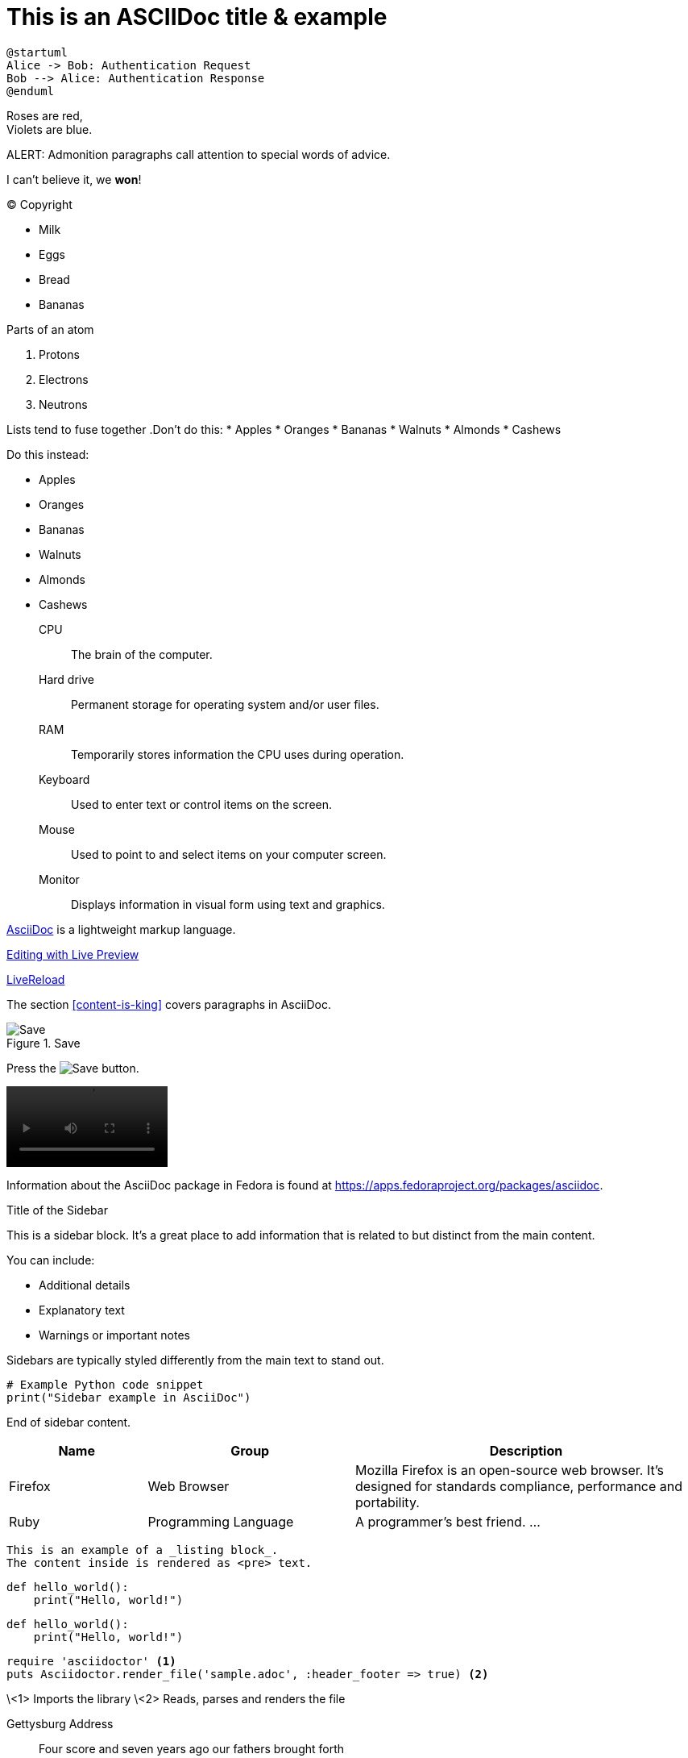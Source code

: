 = This is an ASCIIDoc title & example
:fedpkg: https://apps.fedoraproject.org/packages/asciidoc
:toc2:
:numbered:

[plantuml, target="sequence-diagram", format="png"]
----
@startuml
Alice -> Bob: Authentication Request
Bob --> Alice: Authentication Response
@enduml
----

Roses are red, +
Violets are blue.

ALERT: Admonition paragraphs call attention to special words of advice.

I can't believe it, we *won*!

(C) Copyright

* Milk
* Eggs
* Bread
* Bananas

.Parts of an atom
. Protons
. Electrons
. Neutrons

Lists tend to fuse together
.Don't do this:
* Apples
* Oranges
* Bananas
//^
* Walnuts
* Almonds
* Cashews

.Do this instead:
* Apples
* Oranges
* Bananas

//^

* Walnuts
* Almonds
* Cashews

CPU:: The brain of the computer.
Hard drive:: Permanent storage for operating system and/or user files.
RAM:: Temporarily stores information the CPU uses during operation.
Keyboard:: Used to enter text or control items on the screen.
Mouse:: Used to point to and select items on your computer screen.
Monitor:: Displays information in visual form using text and graphics.

http://asciidoc.org[AsciiDoc, window="_blank"] is a lightweight markup language.

link:text.ad[Editing with Live Preview]

link:text.ad/#livereload[LiveReload]

The section <<content-is-king>> covers paragraphs in AsciiDoc.

image::defender_rocket.png[Save, title="Save"]

Press the image:defender_rocket.png[Save, title="Save"] button.

video::media/images/videoExample.mov[width=200,options="nocontrols,autoplay"]

Information about the AsciiDoc package in Fedora is found at {fedpkg}.

[sidebar]
.Title of the Sidebar
--
This is a sidebar block. It's a great place to add information that is related to but distinct from the main content.

You can include:

- Additional details
- Explanatory text
- Warnings or important notes

Sidebars are typically styled differently from the main text to stand out.

[source,python]
----
# Example Python code snippet
print("Sidebar example in AsciiDoc")
----

End of sidebar content.
--

[cols="2,3,5", options="header"]
|===
|Name |Group |Description
|Firefox
|Web Browser
|Mozilla Firefox is an open-source web browser.
It's designed for standards compliance,
performance and portability.
|Ruby
|Programming Language
|A programmer's best friend.
...
|===


----
This is an example of a _listing block_.
The content inside is rendered as <pre> text.
----

[source,python]
def hello_world():
    print("Hello, world!")

[source,python]
----
def hello_world():
    print("Hello, world!")
----

[source,ruby]
----
require 'asciidoctor' <1>
puts Asciidoctor.render_file('sample.adoc', :header_footer => true) <2>
----
\<1> Imports the library
\<2> Reads, parses and renders the file



Gettysburg Address
[[gettysburg]]
[quote, Abraham Lincoln, Soldiers' National Cemetery Dedication]
____
Four score and seven years ago our fathers brought forth

++++
<video poster="images/movie-reel.png">
 <source src="videos/writing-zen.webm" type="video/webm">
</video>
++++




